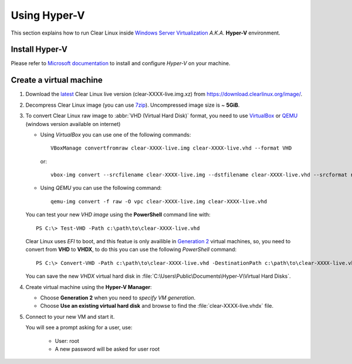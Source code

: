 .. _vm-hyper-v:

================
Using Hyper-V
================

This section explains how to run Clear Linux inside
`Windows Server Virtualization`_  *A.K.A.* **Hyper-V** environment.


Install Hyper-V
---------------

Please refer to `Microsoft documentation`_ to install and configure
*Hyper-V* on your machine.


Create a virtual machine
------------------------

1. Download the latest_ Clear Linux live version (clear-XXXX-live.img.xz)
   from https://download.clearlinux.org/image/.

2. Decompress Clear Linux image (you can use 7zip_). Uncompressed image
   size is ~ **5GiB**.

3. To convert Clear Linux raw image to :abbr:`VHD (Virtual Hard Disk)`
   format, you need to use VirtualBox_ or QEMU_ (windows version available on
   internet)

   *  Using *VirtualBox* you can use one of the following commands::

         VBoxManage convertfromraw clear-XXXX-live.img clear-XXXX-live.vhd --format VHD

      or::

         vbox-img convert --srcfilename clear-XXXX-live.img --dstfilename clear-XXXX-live.vhd --srcformat raw --dstformat vhd

   *  Using *QEMU* you can use the following command::

         qemu-img convert -f raw -O vpc clear-XXXX-live.img clear-XXXX-live.vhd

   You can test your new *VHD image* using the **PowerShell** command line with::

         PS C:\> Test-VHD -Path c:\path\to\clear-XXXX-live.vhd

   Clear Linux uses *EFI* to boot, and this featue is only availible in `Generation 2`_
   virtual machines, so, you need to convert from **VHD** to **VHDX**, to do this
   you can use the following *PowerShell* command::

         PS C:\> Convert-VHD -Path c:\path\to\clear-XXXX-live.vhd -DestinationPath c:\path\to\clear-XXXX-live.vhdx

   You can save the new *VHDX* virtual hard disk in :file:`C:\Users\Public\Documents\Hyper-V\Virtual Hard Disks`.

4. Create virtual machine using the **Hyper-V Manager**:

   * Choose **Generation 2** when you need to *specify VM generation*.
   * Choose **Use an existing virtual hard disk** and browse to find the :file:`clear-XXXX-live.vhdx` file.

5. Connect to your new VM and start it.

   You will see a prompt asking for a user, use:

       * User: root
       * A new password will be asked for user root


.. _Windows Server Virtualization: https://www.microsoft.com/en-us/server-cloud/solutions/virtualization.aspx
.. _Microsoft documentation: https://www.microsoft.com/en-us/server-cloud/solutions/virtualization.aspx
.. _latest: https://download.clearlinux.org/latest
.. _7zip: http://www.7-zip.org/
.. _VirtualBox: https://www.virtualbox.org/
.. _QEMU: http://wiki.qemu.org/Links
.. _Generation 2: https://technet.microsoft.com/en-us/library/dn282285.aspx
